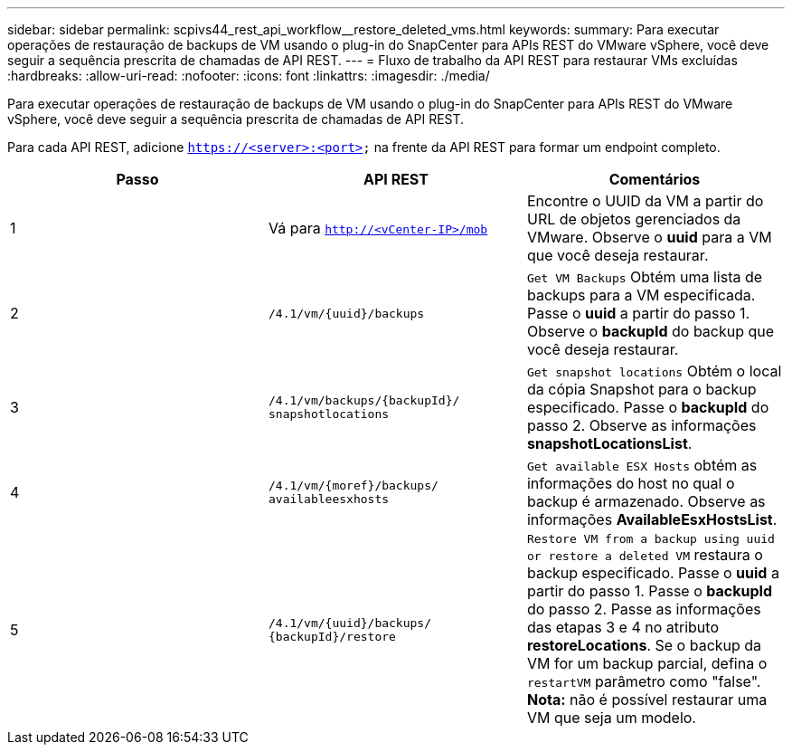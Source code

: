 ---
sidebar: sidebar 
permalink: scpivs44_rest_api_workflow__restore_deleted_vms.html 
keywords:  
summary: Para executar operações de restauração de backups de VM usando o plug-in do SnapCenter para APIs REST do VMware vSphere, você deve seguir a sequência prescrita de chamadas de API REST. 
---
= Fluxo de trabalho da API REST para restaurar VMs excluídas
:hardbreaks:
:allow-uri-read: 
:nofooter: 
:icons: font
:linkattrs: 
:imagesdir: ./media/


[role="lead"]
Para executar operações de restauração de backups de VM usando o plug-in do SnapCenter para APIs REST do VMware vSphere, você deve seguir a sequência prescrita de chamadas de API REST.

Para cada API REST, adicione `https://<server>:<port>` na frente da API REST para formar um endpoint completo.

|===
| Passo | API REST | Comentários 


| 1 | Vá para
`http://<vCenter-IP>/mob` | Encontre o UUID da VM a partir do URL de objetos gerenciados da VMware. Observe o *uuid* para a VM que você deseja restaurar. 


| 2 | `/4.1/vm/{uuid}/backups` | `Get VM Backups` Obtém uma lista de backups para a VM especificada. Passe o *uuid* a partir do passo 1. Observe o *backupId* do backup que você deseja restaurar. 


| 3 | `/4.1/vm/backups/{backupId}/
snapshotlocations` | `Get snapshot locations` Obtém o local da cópia Snapshot para o backup especificado. Passe o *backupId* do passo 2. Observe as informações *snapshotLocationsList*. 


| 4 | `/4.1/vm/{moref}/backups/
availableesxhosts` | `Get available ESX Hosts` obtém as informações do host no qual o backup é armazenado. Observe as informações *AvailableEsxHostsList*. 


| 5 | `/4.1/vm/{uuid}/backups/
{backupId}/restore` | `Restore VM from a backup using uuid or restore a deleted VM` restaura o backup especificado. Passe o *uuid* a partir do passo 1. Passe o *backupId* do passo 2. Passe as informações das etapas 3 e 4 no atributo *restoreLocations*. Se o backup da VM for um backup parcial, defina o `restartVM` parâmetro como "false". *Nota:* não é possível restaurar uma VM que seja um modelo. 
|===